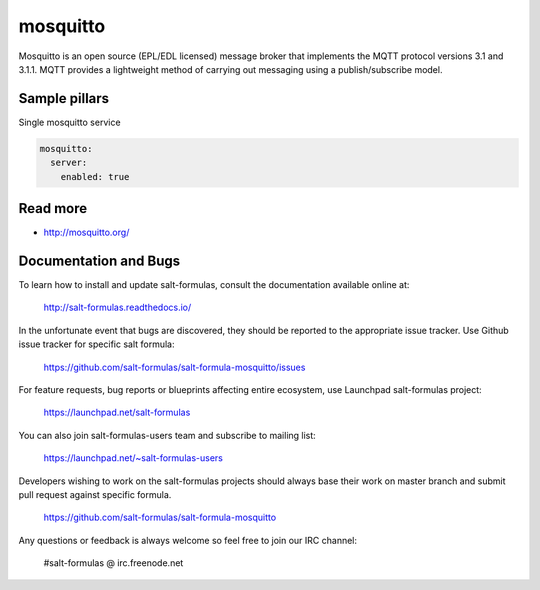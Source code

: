 
==================================
mosquitto
==================================

Mosquitto is an open source (EPL/EDL licensed) message broker that implements the MQTT protocol versions 3.1 and 3.1.1. MQTT provides a lightweight method of carrying out messaging using a publish/subscribe model.

Sample pillars
==============

Single mosquitto service

.. code-block:: yaml

    mosquitto:
      server:
        enabled: true

Read more
=========

* http://mosquitto.org/

Documentation and Bugs
======================

To learn how to install and update salt-formulas, consult the documentation
available online at:

    http://salt-formulas.readthedocs.io/

In the unfortunate event that bugs are discovered, they should be reported to
the appropriate issue tracker. Use Github issue tracker for specific salt
formula:

    https://github.com/salt-formulas/salt-formula-mosquitto/issues

For feature requests, bug reports or blueprints affecting entire ecosystem,
use Launchpad salt-formulas project:

    https://launchpad.net/salt-formulas

You can also join salt-formulas-users team and subscribe to mailing list:

    https://launchpad.net/~salt-formulas-users

Developers wishing to work on the salt-formulas projects should always base
their work on master branch and submit pull request against specific formula.

    https://github.com/salt-formulas/salt-formula-mosquitto

Any questions or feedback is always welcome so feel free to join our IRC
channel:

    #salt-formulas @ irc.freenode.net
